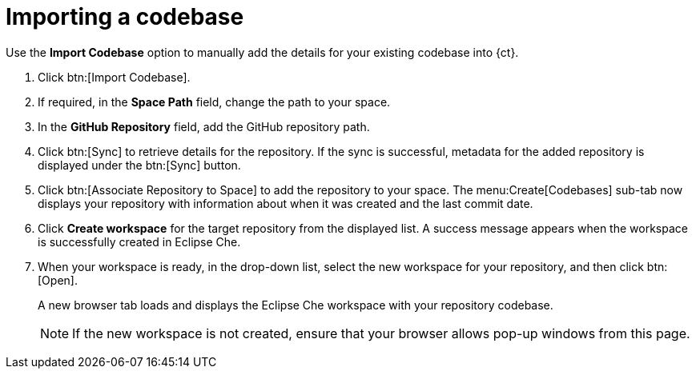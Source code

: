 [id="importing_a_codebase"]
= Importing a codebase

Use the *Import Codebase* option to manually add the details for your existing codebase into {ct}.

. Click btn:[Import Codebase].
. If required, in the *Space Path* field, change the path to your space.
. In the *GitHub Repository* field, add the GitHub repository path.
. Click btn:[Sync] to retrieve details for the repository. If the sync is successful, metadata for the added repository is displayed under the btn:[Sync] button.
. Click btn:[Associate Repository to Space] to add the repository to your space. The menu:Create[Codebases] sub-tab now displays your repository with information about when it was created and the last commit date.
. Click *Create workspace* for the target repository from the displayed list. A success message appears when the workspace is successfully created in Eclipse Che.
. When your workspace is ready, in the drop-down list, select the new workspace for your repository, and then click btn:[Open].
+
A new browser tab loads and displays the Eclipse Che workspace with your repository codebase.
+
[NOTE]
====
If the new workspace is not created, ensure that your browser allows pop-up windows from this page.
====
